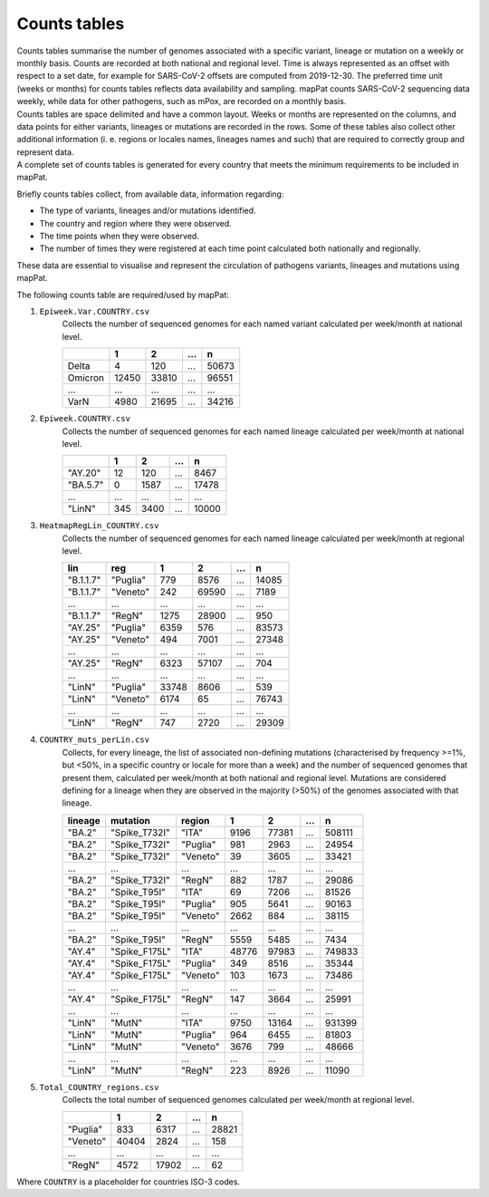 Counts tables
-------------

| Counts tables summarise the number of genomes associated with a specific variant, lineage or mutation on a weekly or monthly basis. Counts are recorded at both national and regional level. Time is always represented as an offset with respect to a set date, for example for SARS-CoV-2 offsets are computed from 2019-12-30. The preferred time unit (weeks or months) for counts tables reflects data availability and sampling. mapPat counts SARS-CoV-2 sequencing data weekly, while data for other pathogens, such as mPox, are recorded on a monthly basis.
| Counts tables are space delimited and have a common layout. Weeks or months are represented on the columns, and data points for either variants, lineages or mutations are recorded in the rows. Some of these tables also collect other additional information (i. e. regions or locales names, lineages names and such) that are required to correctly group and represent data.
| A complete set of counts tables is generated for every country that meets the minimum requirements to be included in mapPat.

Briefly counts tables collect, from available data, information regarding:

+ The type of variants, lineages and/or mutations identified.
+ The country and region where they were observed.
+ The time points when they were observed.
+ The number of times they were registered at each time point calculated both nationally and regionally.

These data are essential to visualise and represent the circulation of pathogens variants, lineages and mutations using mapPat.

The following counts table are required/used by mapPat:

#. ``Epiweek.Var.COUNTRY.csv``
	| Collects the number of sequenced genomes for each named variant calculated per week/month at national level.

	+------------+-------+-------+-------+-------+
	|            | 1     | 2     | ...   | n     |
	+============+=======+=======+=======+=======+
	| Delta      | 4     | 120   | ...   | 50673 |
	+------------+-------+-------+-------+-------+
	| Omicron    | 12450 | 33810 | ...   | 96551 |
	+------------+-------+-------+-------+-------+
	| ...        | ...   | ...   | ...   | ...   |
	+------------+-------+-------+-------+-------+
	| VarN       | 4980  | 21695 | ...   | 34216 |
	+------------+-------+-------+-------+-------+

#. ``Epiweek.COUNTRY.csv``
	| Collects the number of sequenced genomes for each named lineage calculated per week/month at national level.

	+--------------+-------+-------+-------+-------+
	|              | 1     | 2     | ...   | n     |
	+==============+=======+=======+=======+=======+
	| "AY.20"      | 12    | 120   | ...   | 8467  |
	+--------------+-------+-------+-------+-------+
	| "BA.5.7"     | 0     | 1587  | ...   | 17478 |
	+--------------+-------+-------+-------+-------+
	| ...          | ...   | ...   | ...   | ...   |
	+--------------+-------+-------+-------+-------+
	| "LinN"       | 345   | 3400  | ...   | 10000 |
	+--------------+-------+-------+-------+-------+

#. ``HeatmapRegLin_COUNTRY.csv``
	| Collects the number of sequenced genomes for each named lineage calculated per week/month at regional level.

	+--------------+--------------+-------+-------+-------+-------+
	| lin          | reg          | 1     | 2     | ...   | n     |
	+==============+==============+=======+=======+=======+=======+
	| "B.1.1.7"    | "Puglia"     | 779   | 8576  | ...   | 14085 |
	+--------------+--------------+-------+-------+-------+-------+
	| "B.1.1.7"    | "Veneto"     | 242   | 69590 | ...   | 7189  |
	+--------------+--------------+-------+-------+-------+-------+
	| ...          | ...          | ...   | ...   | ...   | ...   |
	+--------------+--------------+-------+-------+-------+-------+
	| "B.1.1.7"    | "RegN"       | 1275  | 28900 | ...   | 950   |
	+--------------+--------------+-------+-------+-------+-------+
	| "AY.25"      | "Puglia"     | 6359  | 576   | ...   | 83573 |
	+--------------+--------------+-------+-------+-------+-------+
	| "AY.25"      | "Veneto"     | 494   | 7001  | ...   | 27348 |
	+--------------+--------------+-------+-------+-------+-------+
	| ...          | ...          | ...   | ...   | ...   | ...   |
	+--------------+--------------+-------+-------+-------+-------+
	| "AY.25"      | "RegN"       | 6323  | 57107 | ...   | 704   |
	+--------------+--------------+-------+-------+-------+-------+
	| ...          | ...          | ...   | ...   | ...   | ...   |
	+--------------+--------------+-------+-------+-------+-------+
	| "LinN"       | "Puglia"     | 33748 | 8606  | ...   | 539   |
	+--------------+--------------+-------+-------+-------+-------+
	| "LinN"       | "Veneto"     | 6174  | 65    | ...   | 76743 |
	+--------------+--------------+-------+-------+-------+-------+
	| ...          | ...          | ...   | ...   | ...   | ...   |
	+--------------+--------------+-------+-------+-------+-------+
	| "LinN"       | "RegN"       | 747   | 2720  | ...   | 29309 |
	+--------------+--------------+-------+-------+-------+-------+

#. ``COUNTRY_muts_perLin.csv``
	| Collects, for every lineage, the list of associated non-defining mutations (characterised by frequency >=1%, but <50%, in a specific country or locale for more than a week) and the number of sequenced genomes that present them, calculated per week/month at both national and regional level. Mutations are considered defining for a lineage when they are observed in the majority (>50%) of the genomes associated with that lineage.

	+--------------+--------------+--------------+-------+-------+-------+-------+
	| lineage      | mutation     | region       | 1     | 2     | ...   | n     |
	+==============+==============+==============+=======+=======+=======+=======+
	| "BA.2"       | "Spike_T732I"| "ITA"        | 9196  | 77381 | ...   | 508111|
	+--------------+--------------+--------------+-------+-------+-------+-------+
	| "BA.2"       | "Spike_T732I"| "Puglia"     | 981   | 2963  | ...   | 24954 |
	+--------------+--------------+--------------+-------+-------+-------+-------+
	| "BA.2"       | "Spike_T732I"| "Veneto"     | 39    | 3605  | ...   | 33421 |
	+--------------+--------------+--------------+-------+-------+-------+-------+
	| ...          | ...          | ...          | ...   | ...   | ...   | ...   |
	+--------------+--------------+--------------+-------+-------+-------+-------+
	| "BA.2"       | "Spike_T732I"| "RegN"       | 882   | 1787  | ...   | 29086 |
	+--------------+--------------+--------------+-------+-------+-------+-------+
	| "BA.2"       | "Spike_T95I" | "ITA"        | 69    | 7206  | ...   | 81526 |
	+--------------+--------------+--------------+-------+-------+-------+-------+
	| "BA.2"       | "Spike_T95I" | "Puglia"     | 905   | 5641  | ...   | 90163 |
	+--------------+--------------+--------------+-------+-------+-------+-------+
	| "BA.2"       | "Spike_T95I" | "Veneto"     | 2662  | 884   | ...   | 38115 |
	+--------------+--------------+--------------+-------+-------+-------+-------+
	| ...          | ...          | ...          | ...   | ...   | ...   | ...   |
	+--------------+--------------+--------------+-------+-------+-------+-------+
	| "BA.2"       | "Spike_T95I" | "RegN"       | 5559  | 5485  | ...   | 7434  |
	+--------------+--------------+--------------+-------+-------+-------+-------+
	| "AY.4"       | "Spike_F175L"| "ITA"        | 48776 | 97983 | ...   | 749833|
	+--------------+--------------+--------------+-------+-------+-------+-------+
	| "AY.4"       | "Spike_F175L"| "Puglia"     | 349   | 8516  | ...   | 35344 |
	+--------------+--------------+--------------+-------+-------+-------+-------+
	| "AY.4"       | "Spike_F175L"| "Veneto"     | 103   | 1673  | ...   | 73486 |
	+--------------+--------------+--------------+-------+-------+-------+-------+
	| ...          | ...          | ...          | ...   | ...   | ...   | ...   |
	+--------------+--------------+--------------+-------+-------+-------+-------+
	| "AY.4"       | "Spike_F175L"| "RegN"       | 147   | 3664  | ...   | 25991 |
	+--------------+--------------+--------------+-------+-------+-------+-------+
	| ...          | ...          | ...          | ...   | ...   | ...   | ...   |
	+--------------+--------------+--------------+-------+-------+-------+-------+
	| "LinN"       | "MutN"       | "ITA"        | 9750  | 13164 | ...   | 931399|
	+--------------+--------------+--------------+-------+-------+-------+-------+
	| "LinN"       | "MutN"       | "Puglia"     | 964   | 6455  | ...   | 81803 |
	+--------------+--------------+--------------+-------+-------+-------+-------+
	| "LinN"       | "MutN"       | "Veneto"     | 3676  | 799   | ...   | 48666 |
	+--------------+--------------+--------------+-------+-------+-------+-------+
	| ...          | ...          | ...          | ...   | ...   | ...   | ...   |
	+--------------+--------------+--------------+-------+-------+-------+-------+
	| "LinN"       | "MutN"       | "RegN"       | 223   | 8926  | ...   | 11090 |
	+--------------+--------------+--------------+-------+-------+-------+-------+

#. ``Total_COUNTRY_regions.csv``
	| Collects the total number of sequenced genomes calculated per week/month at regional level.

	+--------------+-------+-------+-------+-------+
	|              | 1     | 2     | ...   | n     |
	+==============+=======+=======+=======+=======+
	| "Puglia"     | 833   | 6317  | ...   | 28821 |
	+--------------+-------+-------+-------+-------+
	| "Veneto"     | 40404 | 2824  | ...   | 158   |
	+--------------+-------+-------+-------+-------+
	| ...          | ...   | ...   | ...   | ...   |
	+--------------+-------+-------+-------+-------+
	| "RegN"       | 4572  | 17902 | ...   | 62    |
	+--------------+-------+-------+-------+-------+

Where ``COUNTRY`` is a placeholder for countries ISO-3 codes.